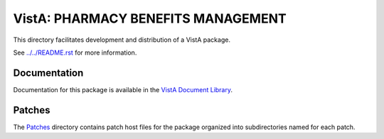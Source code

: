 ===================================
VistA: PHARMACY BENEFITS MANAGEMENT
===================================

This directory facilitates development and distribution of a VistA package.

See `<../../README.rst>`__ for more information.

-------------
Documentation
-------------

Documentation for this package is available in the `VistA Document Library`_.

.. _`VistA Document Library`: http://www.va.gov/vdl/application.asp?appid=91

-------
Patches
-------

The `<Patches>`__ directory contains patch host files for the package
organized into subdirectories named for each patch.
